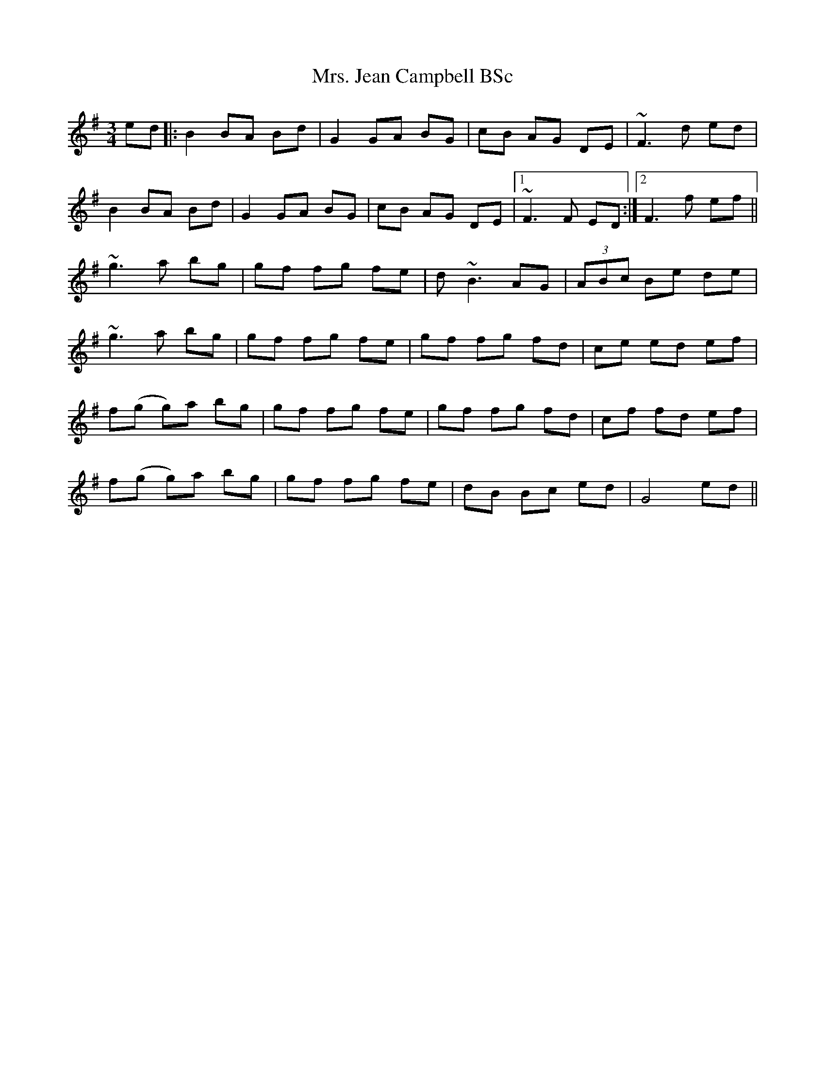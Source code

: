 X: 28254
T: Mrs. Jean Campbell BSc
R: waltz
M: 3/4
K: Gmajor
ed|:B2BA Bd|G2GA BG|cB AG DE|~F3d ed|
B2BA Bd|G2GA BG|cB AG DE|1 ~F3F ED:|2 F3f ef||
~g3a bg|gf fg fe|d ~B3AG|(3ABc Be de|
~g3a bg|gf fg fe|gf fg fd|ce ed ef|
f(g g)a bg|gf fg fe|gf fg fd|cf fd ef|
f(g g)a bg|gf fg fe|dB Bc ed|G4 ed||

